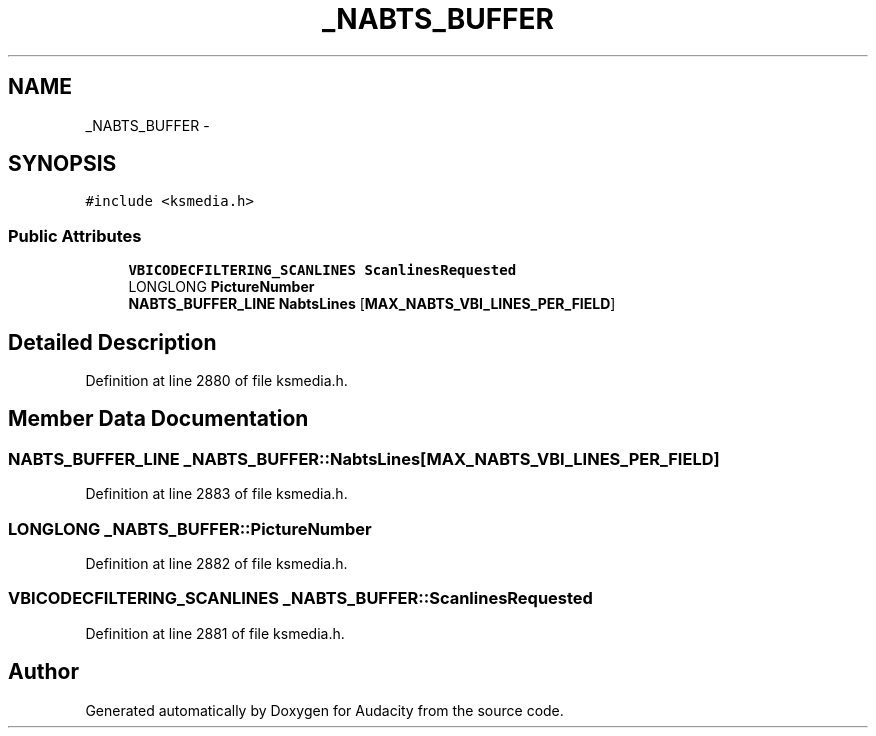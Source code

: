 .TH "_NABTS_BUFFER" 3 "Thu Apr 28 2016" "Audacity" \" -*- nroff -*-
.ad l
.nh
.SH NAME
_NABTS_BUFFER \- 
.SH SYNOPSIS
.br
.PP
.PP
\fC#include <ksmedia\&.h>\fP
.SS "Public Attributes"

.in +1c
.ti -1c
.RI "\fBVBICODECFILTERING_SCANLINES\fP \fBScanlinesRequested\fP"
.br
.ti -1c
.RI "LONGLONG \fBPictureNumber\fP"
.br
.ti -1c
.RI "\fBNABTS_BUFFER_LINE\fP \fBNabtsLines\fP [\fBMAX_NABTS_VBI_LINES_PER_FIELD\fP]"
.br
.in -1c
.SH "Detailed Description"
.PP 
Definition at line 2880 of file ksmedia\&.h\&.
.SH "Member Data Documentation"
.PP 
.SS "\fBNABTS_BUFFER_LINE\fP _NABTS_BUFFER::NabtsLines[\fBMAX_NABTS_VBI_LINES_PER_FIELD\fP]"

.PP
Definition at line 2883 of file ksmedia\&.h\&.
.SS "LONGLONG _NABTS_BUFFER::PictureNumber"

.PP
Definition at line 2882 of file ksmedia\&.h\&.
.SS "\fBVBICODECFILTERING_SCANLINES\fP _NABTS_BUFFER::ScanlinesRequested"

.PP
Definition at line 2881 of file ksmedia\&.h\&.

.SH "Author"
.PP 
Generated automatically by Doxygen for Audacity from the source code\&.
